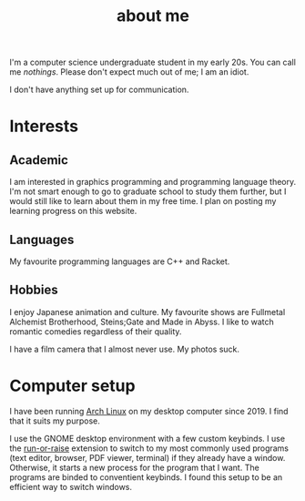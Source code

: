 #+TITLE: about me

#+begin_src python :exports none :session
from datetime import datetime
from dateutil.relativedelta import *

def get_age():
    return relativedelta(datetime.now(), datetime.strptime("01 05 22", "%y %m %d")).years
#+end_src

#+RESULTS:

# I am a src_python[:session]{get_age()} {{{results(22)}}} year old undergraduate student studying computer science. Please don't expect much out of me; I am quite incompetent.

I'm a computer science undergraduate student in my early 20s. You can call me /nothings/. Please don't expect much out of me; I am an idiot. 

I don't have anything set up for communication.

* Interests

** Academic
I am interested in graphics programming and programming language theory. I'm not smart enough to go to graduate school to study them further, but I would still like to learn about them in my free time. I plan on posting my learning progress on this website.

** Languages
My favourite programming languages are C++ and Racket.

** Hobbies
I enjoy Japanese animation and culture. My favourite shows are Fullmetal Alchemist Brotherhood, Steins;Gate and Made in Abyss. I like to watch romantic comedies regardless of their quality. 

I have a film camera that I almost never use. My photos suck.

* Computer setup
I have been running [[https://archlinux.org/][Arch Linux]] on my desktop computer since 2019. I find that it suits my purpose.

I use the GNOME desktop environment with a few custom keybinds. I use the [[https://github.com/CZ-NIC/run-or-Raise][run-or-raise]] extension to switch to my most commonly used programs (text editor, browser, PDF viewer, terminal) if they already have a window. Otherwise, it starts a new process for the program that I want. The programs are binded to conventient keybinds. I found this setup to be an efficient way to switch windows. 
